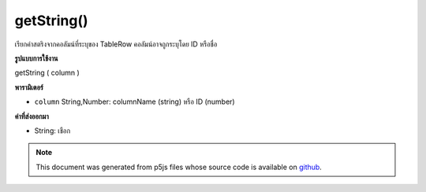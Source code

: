 .. raw:: html

	<script src="https://sketch.netpie.io/widget/p5-widget.js"></script>

getString()
===========

เรียกค่าสตริงจากคอลัมน์ที่ระบุของ TableRow คอลัมน์อาจถูกระบุโดย ID หรือชื่อ

.. Retrieves an String value from the TableRow's specified
..  column. The column may be specified by either its ID or
..  title.
**รูปแบบการใช้งาน**

getString ( column )

**พารามิเตอร์**

- ``column``  String,Number: columnName (string) หรือ ID (number)

.. ``column``  String,Number: columnName (string) or
                                  ID (number)

**ค่าที่ส่งออกมา**

- String: เชือก

.. String: String

.. note:: This document was generated from p5js files whose source code is available on `github <https://github.com/processing/p5.js>`_.
